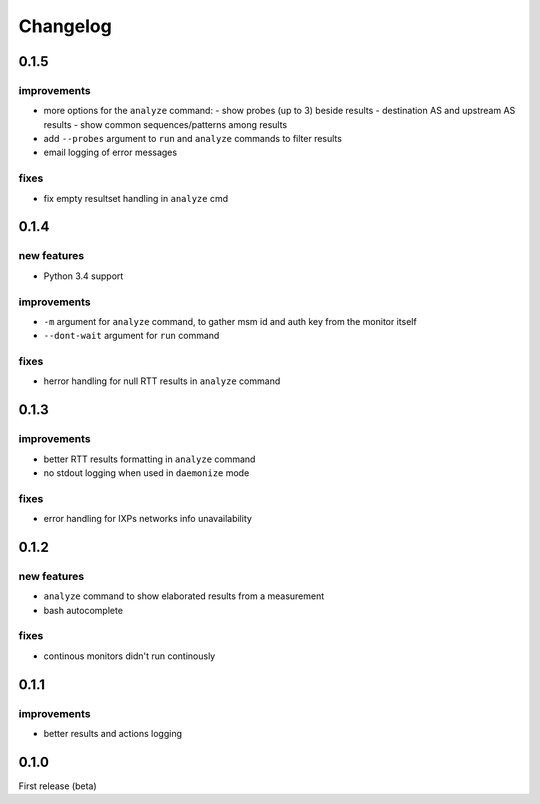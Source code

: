 Changelog
=========

0.1.5
-----

improvements
++++++++++++

- more options for the ``analyze`` command:
  - show probes (up to 3) beside results
  - destination AS and upstream AS results
  - show common sequences/patterns among results
- add ``--probes`` argument to ``run`` and ``analyze`` commands to filter results
- email logging of error messages

fixes
+++++

- fix empty resultset handling in ``analyze`` cmd

0.1.4
-----

new features
++++++++++++

- Python 3.4 support

improvements
++++++++++++

- ``-m`` argument for ``analyze`` command, to gather msm id and auth key from the monitor itself
- ``--dont-wait`` argument for ``run`` command

fixes
+++++

- herror handling for null RTT results in ``analyze`` command

0.1.3
-----

improvements
++++++++++++

- better RTT results formatting in ``analyze`` command
- no stdout logging when used in ``daemonize`` mode

fixes
+++++

- error handling for IXPs networks info unavailability

0.1.2
-----

new features
++++++++++++

- ``analyze`` command to show elaborated results from a measurement

- bash autocomplete

fixes
+++++

- continous monitors didn't run continously

0.1.1
-----

improvements
++++++++++++

- better results and actions logging

0.1.0
-----

First release (beta)
